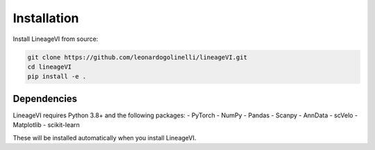 Installation
============

Install LineageVI from source:

.. code-block:: bash

   git clone https://github.com/leonardogolinelli/lineageVI.git
   cd lineageVI
   pip install -e .

Dependencies
------------

LineageVI requires Python 3.8+ and the following packages:
- PyTorch
- NumPy
- Pandas
- Scanpy
- AnnData
- scVelo
- Matplotlib
- scikit-learn

These will be installed automatically when you install LineageVI.